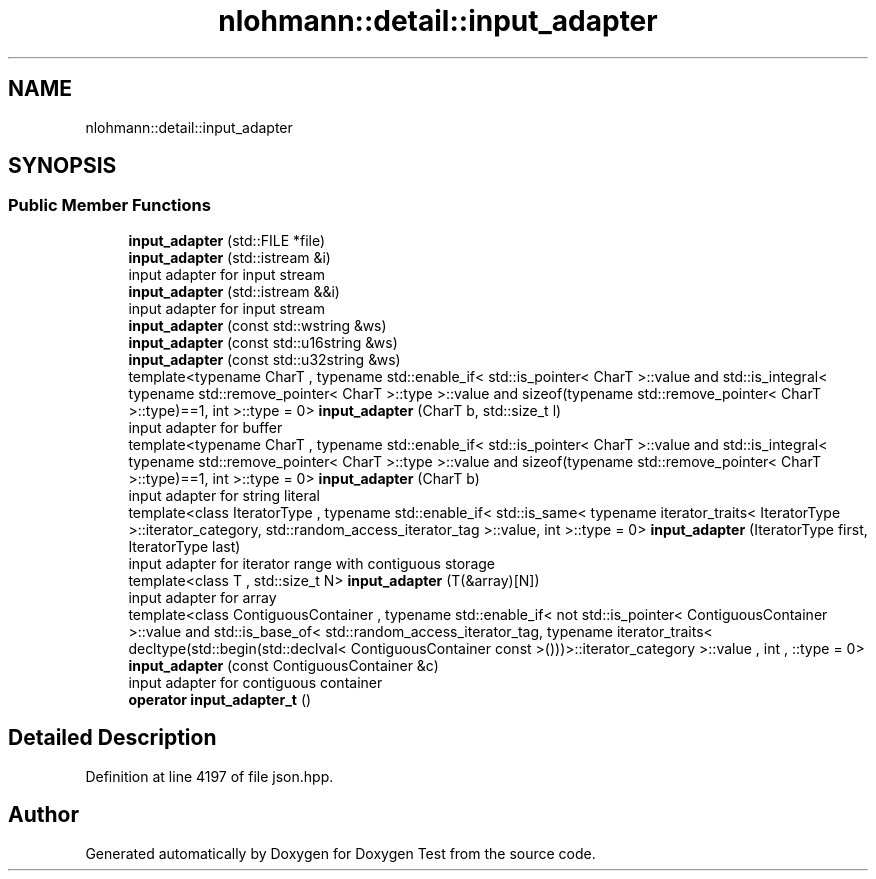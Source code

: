 .TH "nlohmann::detail::input_adapter" 3 "Mon Jan 10 2022" "Doxygen Test" \" -*- nroff -*-
.ad l
.nh
.SH NAME
nlohmann::detail::input_adapter
.SH SYNOPSIS
.br
.PP
.SS "Public Member Functions"

.in +1c
.ti -1c
.RI "\fBinput_adapter\fP (std::FILE *file)"
.br
.ti -1c
.RI "\fBinput_adapter\fP (std::istream &i)"
.br
.RI "input adapter for input stream "
.ti -1c
.RI "\fBinput_adapter\fP (std::istream &&i)"
.br
.RI "input adapter for input stream "
.ti -1c
.RI "\fBinput_adapter\fP (const std::wstring &ws)"
.br
.ti -1c
.RI "\fBinput_adapter\fP (const std::u16string &ws)"
.br
.ti -1c
.RI "\fBinput_adapter\fP (const std::u32string &ws)"
.br
.ti -1c
.RI "template<typename CharT , typename std::enable_if< std::is_pointer< CharT >::value and std::is_integral< typename std::remove_pointer< CharT >::type >::value and sizeof(typename std::remove_pointer< CharT >::type)==1, int >::type  = 0> \fBinput_adapter\fP (CharT b, std::size_t l)"
.br
.RI "input adapter for buffer "
.ti -1c
.RI "template<typename CharT , typename std::enable_if< std::is_pointer< CharT >::value and std::is_integral< typename std::remove_pointer< CharT >::type >::value and sizeof(typename std::remove_pointer< CharT >::type)==1, int >::type  = 0> \fBinput_adapter\fP (CharT b)"
.br
.RI "input adapter for string literal "
.ti -1c
.RI "template<class IteratorType , typename std::enable_if< std::is_same< typename iterator_traits< IteratorType >::iterator_category, std::random_access_iterator_tag >::value, int >::type  = 0> \fBinput_adapter\fP (IteratorType first, IteratorType last)"
.br
.RI "input adapter for iterator range with contiguous storage "
.ti -1c
.RI "template<class T , std::size_t N> \fBinput_adapter\fP (T(&array)[N])"
.br
.RI "input adapter for array "
.ti -1c
.RI "template<class ContiguousContainer , typename std::enable_if< not std::is_pointer< ContiguousContainer >::value and std::is_base_of< std::random_access_iterator_tag, typename iterator_traits< decltype(std::begin(std::declval< ContiguousContainer const >()))>::iterator_category >::value , int , ::type  = 0> \fBinput_adapter\fP (const ContiguousContainer &c)"
.br
.RI "input adapter for contiguous container "
.ti -1c
.RI "\fBoperator input_adapter_t\fP ()"
.br
.in -1c
.SH "Detailed Description"
.PP 
Definition at line 4197 of file json\&.hpp\&.

.SH "Author"
.PP 
Generated automatically by Doxygen for Doxygen Test from the source code\&.
